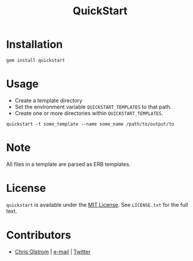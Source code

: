 #+TITLE: QuickStart
#+LATEX: \pagebreak

* Installation

  #+BEGIN_SRC shell
    gem install quickstart
  #+END_SRC

* Usage
  
  - Create a template directory
  - Set the environment variable =QUICKSTART_TEMPLATES= to that path.
  - Create one or more directories within =QUICKSTART_TEMPLATES=.

  #+BEGIN_SRC shell
    quickstart -t some_template --name some_name /path/to/output/to
  #+END_SRC

* Note

  All files in a template are parsed as ERB templates.

* License

  ~quickstart~ is available under the [[https://tldrlegal.com/license/mit-license][MIT License]]. See ~LICENSE.txt~ for the
  full text.

* Contributors

  - [[https://colstrom.github.io/][Chris Olstrom]] | [[mailto:chris@olstrom.com][e-mail]] | [[https://twitter.com/ChrisOlstrom][Twitter]]
